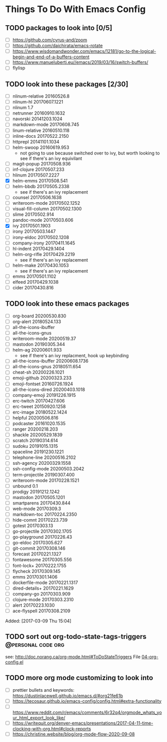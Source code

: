 #+FILETAGS: @personal
#+CATEGORY: TODO
* Things To Do With Emacs Config
** TODO packages to look into [0/5]
SCHEDULED: <2021-04-03 Sat>
 - [ ] https://github.com/cyrus-and/zoom
 - [ ] https://github.com/daichirata/emacs-rotate
 - [ ] https://www.wisdomandwonder.com/emacs/12181/go-to-the-logical-begin-and-end-of-a-buffers-content
 - [ ] https://www.manueluberti.eu//emacs/2019/03/16/switch-buffers/
 - [ ] flylisp
** TODO look into these packages [2/30]
SCHEDULED: <2021-04-03 Sat>
- [ ]  nlinum-relative      20160526.8
- [ ]  nlinum-hl            20170607.1221
- [ ]  nlinum               1.7
- [ ]  netrunner            20160910.1632
- [ ]  navorski             20141203.1024
- [ ]  markdown-mode        20170608.745
- [ ]  linum-relative       20160510.118
- [ ]  inline-docs          20170522.2150
- [ ]  httprepl             20141101.1034
- [ ]  helm-swoop           20160619.953
  - not going to use because switched over to ivy, but worth looking to see if
    there's an ivy equivilant
- [ ]  magit-popup       20170508.936
- [ ]  inf-clojure       20170507.233
- [ ]  hlinum            20170507.2227
- [X]  helm-emms         20170508.541
- [ ]  helm-bbdb         20170505.2338
  - see if there's an ivy replacement
- [ ]  counsel           20170506.1638
- [ ]  writeroom-mode       20170502.1252
- [ ]  visual-fill-column   20170502.1300
- [ ]  slime                20170502.914
- [ ]  pandoc-mode          20170503.606
- [X]  ivy                  20170501.1903
- [ ]  irony                20170503.1447
- [ ]  irony-eldoc          20170502.1208
- [ ]  company-irony        20170411.1645
- [ ]  hl-indent            20170429.1404
- [ ]  helm-org-rifle       20170429.2219
  - see if there's an ivy replacement
- [ ]  helm-make            20170430.1053
  - see if there's an ivy replacement
- [ ]  emms                 20170501.1102
- [ ]  elfeed               20170429.1038
- [ ]  cider                20170430.816
** TODO look into these emacs packages
SCHEDULED: <2021-04-17 Sat>
- [ ] org-board      20200530.830
- [ ] org-alert      20180524.133
- [ ] all-the-icons-ibuffer
- [ ] all-the-icons-gnus
- [ ] writeroom-mode         20200519.37
- [ ] mastodon               20190305.344
- [ ] helm-ag                20200601.933
  - see if there's an ivy replacment, hook up keybinding
- [ ] all-the-icons-ibuffer  20200608.1736
- [ ] all-the-icons-gnus     20180511.654
- [ ] cheat-sh                  20200226.1021
- [ ] emoji-github              20200323.233
- [ ] emoji-fontset             20160726.1924
- [ ] all-the-icons-dired       20200403.1018
- [ ] company-emoji             20191226.1915
- [ ] erc-twitch                20170427.606
- [ ] erc-tweet                 20150920.1258
- [ ] erc-image                 20180522.1424
- [ ] helpful                   20200506.816
- [ ] podcaster                 20161020.1535
- [ ] ranger                    20200218.203
- [ ] shackle                   20200529.1839
- [ ] scratch                   20190314.614
- [ ] sudoku                    20191015.1315
- [ ] spaceline                 20191230.1221
- [ ] telephone-line            20200516.2102
- [ ] ssh-agency                20200329.1558
- [ ] ssh-config-mode           20200503.2042
- [ ] term-projectile           20190307.400
- [ ] writeroom-mode         20170228.1521
- [ ] unbound                   0.1
- [ ] prodigy         20191212.1242
- [ ] mastodon          20170505.1201
- [ ] smartparens          20170430.844
- [ ] web-mode               20170309.3
- [ ] markdown-toc           20170224.2350
- [ ] hide-comnt             20170223.739
- [ ] gotest                 20170303.13
- [ ] go-projectile          20170302.1705
- [ ] go-playground          20170226.43
- [ ] go-eldoc               20170305.627
- [ ] git-commit             20170308.146
- [ ] forecast               20170221.1327
- [ ] fontawesome            20170305.556
- [ ] font-lock+             20170222.1755
- [ ] flycheck               20170309.145
- [ ] emms                   20170301.1406
- [ ] dockerfile-mode        20170221.1317
- [ ] dired-details+         20170221.1629
- [ ] company-go             20170303.909
- [ ] clojure-mode           20170303.2310
- [ ] alert                  20170223.1030
- [ ] ace-flyspell           20170308.2109
Added: [2017-03-09 Thu 15:04]
** TODO sort out org-todo-state-tags-triggers           :@personal:code:org:
SCHEDULED: <2021-04-03 Sat>
see: http://doc.norang.ca/org-mode.html#ToDoStateTriggers
File [[file:///home/sean/.emacs.d/modes/04-org-config.el::112][04-org-config.el]]
** TODO more org mode customizing to look into
SCHEDULED: <2021-04-03 Sat>
  - [ ] prettier bullets and keywords: https://dustinlacewell.github.io/emacs.d/#org21fe61b
  - [ ] https://tecosaur.github.io/emacs-config/config.html#extra-functionality
  - [ ] https://www.reddit.com/r/emacs/comments/6r32q4/orgmode_whats_your_html_export_look_like/
  - [ ] https://writequit.org/denver-emacs/presentations/2017-04-11-time-clocking-with-org.html#clock-reports
  - [ ] https://christine.website/blog/org-mode-flow-2020-09-08
